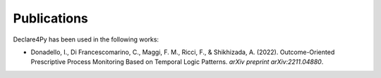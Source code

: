 Publications
================

Declare4Py has been used in the following works:

- Donadello, I., Di Francescomarino, C., Maggi, F. M., Ricci, F., & Shikhizada, A. (2022). Outcome-Oriented Prescriptive Process Monitoring Based on Temporal Logic Patterns. *arXiv preprint arXiv:2211.04880*.
